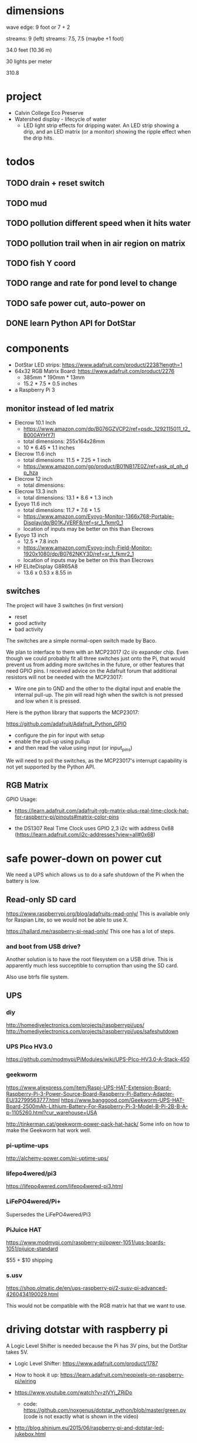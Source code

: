 
* dimensions

wave edge: 9 foot or 7 + 2

streams: 9 (left)
streams: 7.5, 7.5 (maybe +1 foot)

34.0 feet (10.36 m)

30 lights per meter

310.8

* project

 - Calvin College Eco Preserve
 - Watershed display - lifecycle of water
   - LED light strip effects for dripping water. An LED strip showing a
     drip, and an LED matrix (or a monitor) showing the ripple effect when
     the drip hits.

* todos
** TODO drain + reset switch
:LOGBOOK:
- State -> "TODO"  [2018-07-29 Sun]
:END:
** TODO mud
:LOGBOOK:
- State -> "TODO"  [2018-07-29 Sun]
:END:
** TODO pollution different speed when it hits water
:LOGBOOK:
- State -> "TODO"  [2018-07-29 Sun]
:END:
** TODO pollution trail when in air region on matrix
:LOGBOOK:
- State -> "TODO"  [2018-07-29 Sun]
:END:
** TODO fish Y coord
:LOGBOOK:
- State -> "TODO"  [2018-07-29 Sun]
:END:
** TODO range and rate for pond level to change
:LOGBOOK:
- State -> "TODO"  [2018-07-29 Sun]
:END:
** TODO safe power cut, auto-power on
:LOGBOOK:
- State -> "TODO"  [2018-07-29 Sun]
:END:
** DONE learn Python API for DotStar
:LOGBOOK:
- State -> "TODO"  [2018-06-23 Sat]
- State -> "DONE"  [2018-07-29 Sun]
:END:
* components

 - DotStar LED strips: https://www.adafruit.com/product/2238?length=1
 - 64x32 RGB Matrix Board: https://www.adafruit.com/product/2276
   - 385mm * 190mm * 13mm
   - 15.2 * 7.5 * 0.5 inches
 - a Raspberry Pi 3

** monitor instead of led matrix

 - Elecrow 10.1 Inch
   - https://www.amazon.com/dp/B076GZVCP2/ref=psdc_1292115011_t2_B000AYHY7I
   - total dimensions: 255x164x28mm
   - 10 * 6.45 * 1.1 inches

 - Elecrow 11.6 inch
   - total dimensions: 11.5 * 7.25 * 1 inch
   - https://www.amazon.com/gp/product/B01NB17E0Z/ref=ask_ql_qh_dp_hza

 - Elecrow 12 inch
   - total dimensions:

 - Elecrow 13.3 inch
   - total dimensions: 13.1 * 8.6 * 1.3 inch

 - Eyoyo 11.6 inch
   - total dimensions: 11.7 * 7.6 * 1.5
   - https://www.amazon.com/Eyoyo-Monitor-1366x768-Portable-Display/dp/B01KJVERF8/ref=sr_1_fkmr0_1
   - location of inputs may be better on this than Elecrows

 - Eyoyo 13 inch
   - 12.5 * 7.8 inch
   - https://www.amazon.com/Eyoyo-inch-Field-Monitor-1920x1080/dp/B0762NKY3D/ref=sr_1_fkmr2_1
   - location of inputs may be better on this than Elecrows

 - HP ELiteDisplay G8R65A8
   - 13.6 x 0.53 x 8.55 in

** switches

The project will have 3 switches (in first version)

 - reset
 - good activity
 - bad activity

The switches are a simple normal-open switch made by Baco.

We plan to interface to them with an MCP23017 i2c i/o expander chip.  Even
though we could probably fit all three switches just onto the Pi, that
would prevent us from adding more switches in the future, or other
features that need GPIO pins.  I received advice on the Adafruit forum
that additional resistors will not be needed with the MCP23017:

 - Wire one pin to GND and the other to the digital input and enable the
   internal pull-up. The pin will read high when the switch is not pressed
   and low when it is pressed.

Here is the python library that supports the MCP23017:

https://github.com/adafruit/Adafruit_Python_GPIO

 - configure the pin for input with setup
 - enable the pull-up using pullup
 - and then read the value using input (or input_pins)

We will need to poll the switches, as the MCP23017's interrupt capability
is not yet supported by the Python API.

** RGB Matrix

GPIO Usage:
 - https://learn.adafruit.com/adafruit-rgb-matrix-plus-real-time-clock-hat-for-raspberry-pi/pinouts#matrix-color-pins

 - the DS1307 Real Time Clock uses GPIO 2,3 i2c with address 0x68
   (https://learn.adafruit.com/i2c-addresses?view=all#0x68)

* safe power-down on power cut

We need a UPS which allows us to do a safe shutdown of the Pi when the
battery is low.

** Read-only SD card

https://www.raspberrypi.org/blog/adafruits-read-only/
This is available only for Raspian Lite, so we would not be able to use X.

https://hallard.me/raspberry-pi-read-only/
This one has a lot of steps.

*** and boot from USB drive?

Another solution is to have the root filesystem on a USB drive. This is
apparently much less succeptible to corruption than using the SD card.

Also use btrfs file system.

** UPS
*** diy

http://homediyelectronics.com/projects/raspberrypi/ups/
http://homediyelectronics.com/projects/raspberrypi/ups/safeshutdown

*** UPS PIco HV3.0

https://github.com/modmypi/PiModules/wiki/UPS-PIco-HV3.0-A-Stack-450

*** geekworm

https://www.aliexpress.com/item/Raspi-UPS-HAT-Extension-Board-Raspberry-Pi-3-Power-Source-Board-Raspberry-Pi-Battery-Adapter-EU/32799563777.html
https://www.banggood.com/Geekworm-UPS-HAT-Board-2500mAh-Lithium-Battery-For-Raspberry-Pi-3-Model-B-Pi-2B-B-A-p-1105260.html?cur_warehouse=USA

http://tinkerman.cat/geekworm-power-pack-hat-hack/
Some info on how to make the Geekworm hat work well.

*** pi-uptime-ups

http://alchemy-power.com/pi-uptime-ups/

*** lifepo4wered/pi3

https://lifepo4wered.com/lifepo4wered-pi3.html

*** LiFePO4wered/Pi+

Supersedes the LiFePO4wered/Pi3

*** PiJuice HAT

https://www.modmypi.com/raspberry-pi/power-1051/ups-boards-1051/pijuice-standard

$55 + $10 shipping

*** s.usv

https://shop.olmatic.de/en/ups-raspberry-pi/2-susv-pi-advanced-4260434190029.html

This would not be compatible with the RGB matrix hat that we want to use.

* driving dotstar with raspberry pi

A Logic Level Shifter is needed because the Pi has 3V pins, but the DotStar takes 5V.

 - Logic Level Shifter: https://www.adafruit.com/product/1787
 - How to hook it up: https://learn.adafruit.com/neopixels-on-raspberry-pi/wiring

 - https://www.youtube.com/watch?v=zlVYj_ZRiDo
   - code: https://github.com/noxgenus/dotstar_python/blob/master/green.py
     (code is not exactly what is shown in the video)
 
 - http://blog.shinium.eu/2015/06/raspberry-pi-and-dotstar-led-jukebox.html

 - https://www.youtube.com/watch?v=v85H2ZNjc4k
   DotStar light painter with raspberry pi

** DotStar with python3
*** Adafruit_DotStar_Pi

CPython library for driving DotStar.

 - My forum post about building Adafruit_DotStar_Pi with python3
   https://forums.adafruit.com/viewtopic.php?f=50&t=131114&p=684663#p684663

 - General guide for updating cpython2 to cpython3
   http://python3porting.com/cextensions.html

*** APA102_Pi

Pure python library for driving dotstar.

https://github.com/tinue/APA102_Pi

* other example of dripping water effect with led strip

https://www.youtube.com/watch?v=R9wbYRV1AEM

This one has source code:
http://rurandom.org/justintime/index.php?title=WS2811_%22Water_torture%22

* raspberry pi misc
** breakout kits
*** T-Cobbler
** i2c

 : $ sudo i2cdetect -y 1

* examples of things i've made in the past

lispforlights humble beginnings
https://www.youtube.com/watch?v=mvvp22Y4xAo

lispforlights midi test
https://www.youtube.com/watch?v=2Jok5Ri7cv4

lispforlights in the planetarium
https://www.youtube.com/watch?v=VvUWYXyD4As
